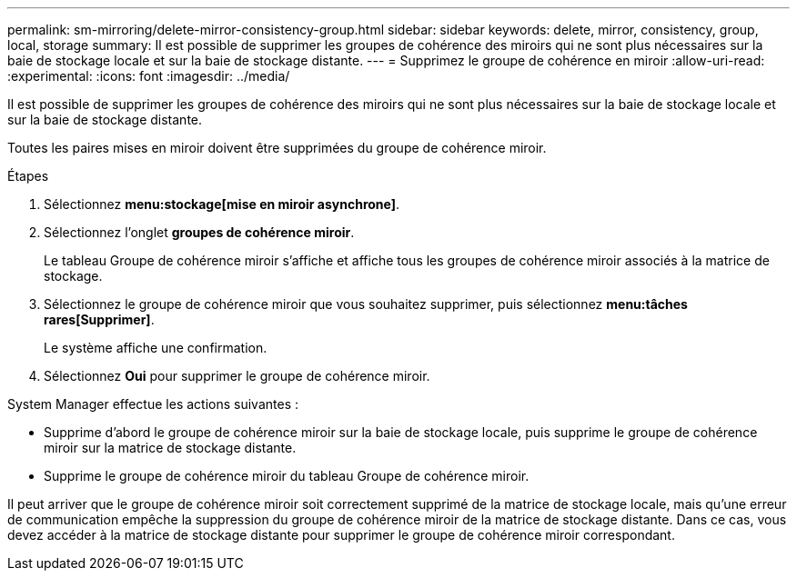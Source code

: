 ---
permalink: sm-mirroring/delete-mirror-consistency-group.html 
sidebar: sidebar 
keywords: delete, mirror, consistency, group, local, storage 
summary: Il est possible de supprimer les groupes de cohérence des miroirs qui ne sont plus nécessaires sur la baie de stockage locale et sur la baie de stockage distante. 
---
= Supprimez le groupe de cohérence en miroir
:allow-uri-read: 
:experimental: 
:icons: font
:imagesdir: ../media/


[role="lead"]
Il est possible de supprimer les groupes de cohérence des miroirs qui ne sont plus nécessaires sur la baie de stockage locale et sur la baie de stockage distante.

Toutes les paires mises en miroir doivent être supprimées du groupe de cohérence miroir.

.Étapes
. Sélectionnez *menu:stockage[mise en miroir asynchrone]*.
. Sélectionnez l'onglet *groupes de cohérence miroir*.
+
Le tableau Groupe de cohérence miroir s'affiche et affiche tous les groupes de cohérence miroir associés à la matrice de stockage.

. Sélectionnez le groupe de cohérence miroir que vous souhaitez supprimer, puis sélectionnez *menu:tâches rares[Supprimer]*.
+
Le système affiche une confirmation.

. Sélectionnez *Oui* pour supprimer le groupe de cohérence miroir.


System Manager effectue les actions suivantes :

* Supprime d'abord le groupe de cohérence miroir sur la baie de stockage locale, puis supprime le groupe de cohérence miroir sur la matrice de stockage distante.
* Supprime le groupe de cohérence miroir du tableau Groupe de cohérence miroir.


Il peut arriver que le groupe de cohérence miroir soit correctement supprimé de la matrice de stockage locale, mais qu'une erreur de communication empêche la suppression du groupe de cohérence miroir de la matrice de stockage distante. Dans ce cas, vous devez accéder à la matrice de stockage distante pour supprimer le groupe de cohérence miroir correspondant.
